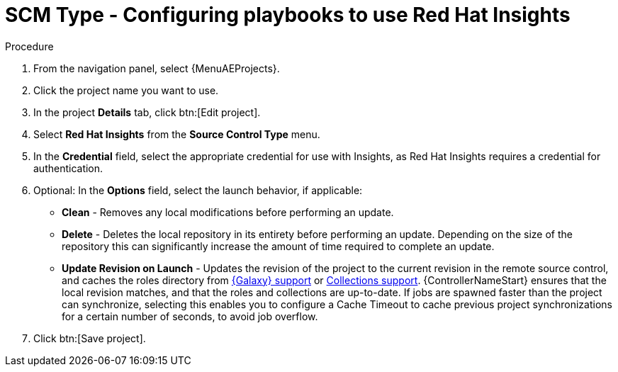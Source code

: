 [id="proc-scm-insights"]

= SCM Type - Configuring playbooks to use Red Hat Insights

.Procedure
. From the navigation panel, select {MenuAEProjects}.
. Click the project name you want to use.
. In the project *Details* tab, click btn:[Edit project].
. Select *Red Hat Insights* from the *Source Control Type* menu.
. In the *Credential* field, select the appropriate credential for use with Insights, as Red Hat Insights requires a credential for authentication. 
. Optional: In the *Options* field, select the launch behavior, if applicable:

* *Clean* - Removes any local modifications before performing an update.
* *Delete* - Deletes the local repository in its entirety before performing an update. 
Depending on the size of the repository this can significantly increase the amount of time required to complete an
update.
* *Update Revision on Launch* - Updates the revision of the project to the current revision in the remote source control, and caches the
roles directory from xref:ref-projects-galaxy-support[{Galaxy} support] or xref:ref-projects-collections-support[Collections support]. 
{ControllerNameStart} ensures that the local revision matches, and that the roles and collections are up-to-date.
If jobs are spawned faster than the project can synchronize, selecting this enables you to configure a Cache Timeout to
cache previous project synchronizations for a certain number of seconds, to avoid job overflow.
+
//image:projects-create-scm-insights.png[SCM insights]

. Click btn:[Save project].
